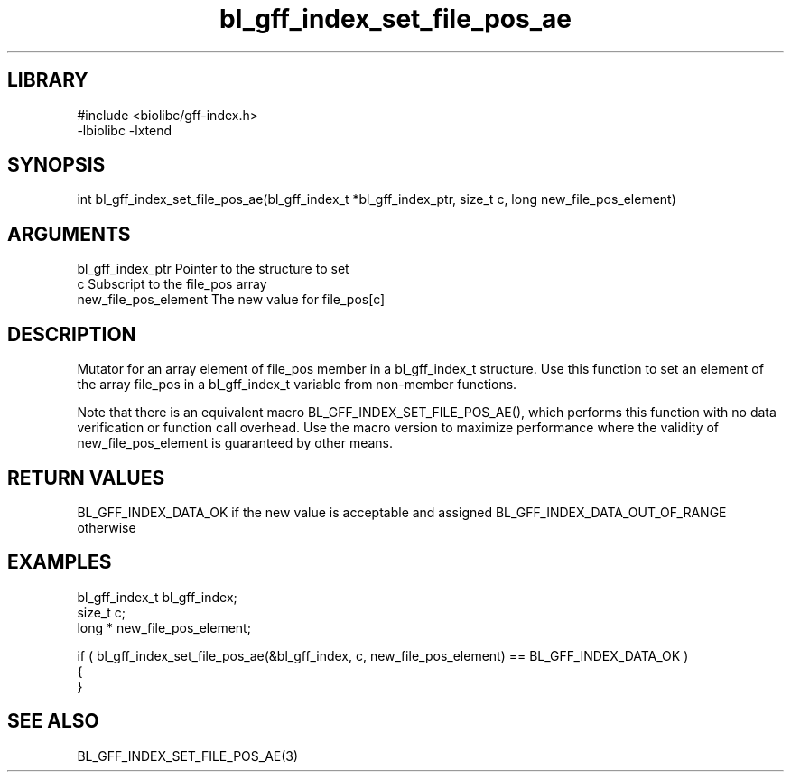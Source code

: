 \" Generated by c2man from bl_gff_index_set_file_pos_ae.c
.TH bl_gff_index_set_file_pos_ae 3

.SH LIBRARY
\" Indicate #includes, library name, -L and -l flags
.nf
.na
#include <biolibc/gff-index.h>
-lbiolibc -lxtend
.ad
.fi

\" Convention:
\" Underline anything that is typed verbatim - commands, etc.
.SH SYNOPSIS
.PP
int     bl_gff_index_set_file_pos_ae(bl_gff_index_t *bl_gff_index_ptr, size_t c, long  new_file_pos_element)

.SH ARGUMENTS
.nf
.na
bl_gff_index_ptr Pointer to the structure to set
c               Subscript to the file_pos array
new_file_pos_element The new value for file_pos[c]
.ad
.fi

.SH DESCRIPTION

Mutator for an array element of file_pos member in a bl_gff_index_t
structure. Use this function to set an element of the array
file_pos in a bl_gff_index_t variable from non-member functions.

Note that there is an equivalent macro BL_GFF_INDEX_SET_FILE_POS_AE(), which performs
this function with no data verification or function call overhead.
Use the macro version to maximize performance where the validity
of new_file_pos_element is guaranteed by other means.

.SH RETURN VALUES

BL_GFF_INDEX_DATA_OK if the new value is acceptable and assigned
BL_GFF_INDEX_DATA_OUT_OF_RANGE otherwise

.SH EXAMPLES
.nf
.na

bl_gff_index_t  bl_gff_index;
size_t          c;
long *          new_file_pos_element;

if ( bl_gff_index_set_file_pos_ae(&bl_gff_index, c, new_file_pos_element) == BL_GFF_INDEX_DATA_OK )
{
}
.ad
.fi

.SH SEE ALSO

BL_GFF_INDEX_SET_FILE_POS_AE(3)

